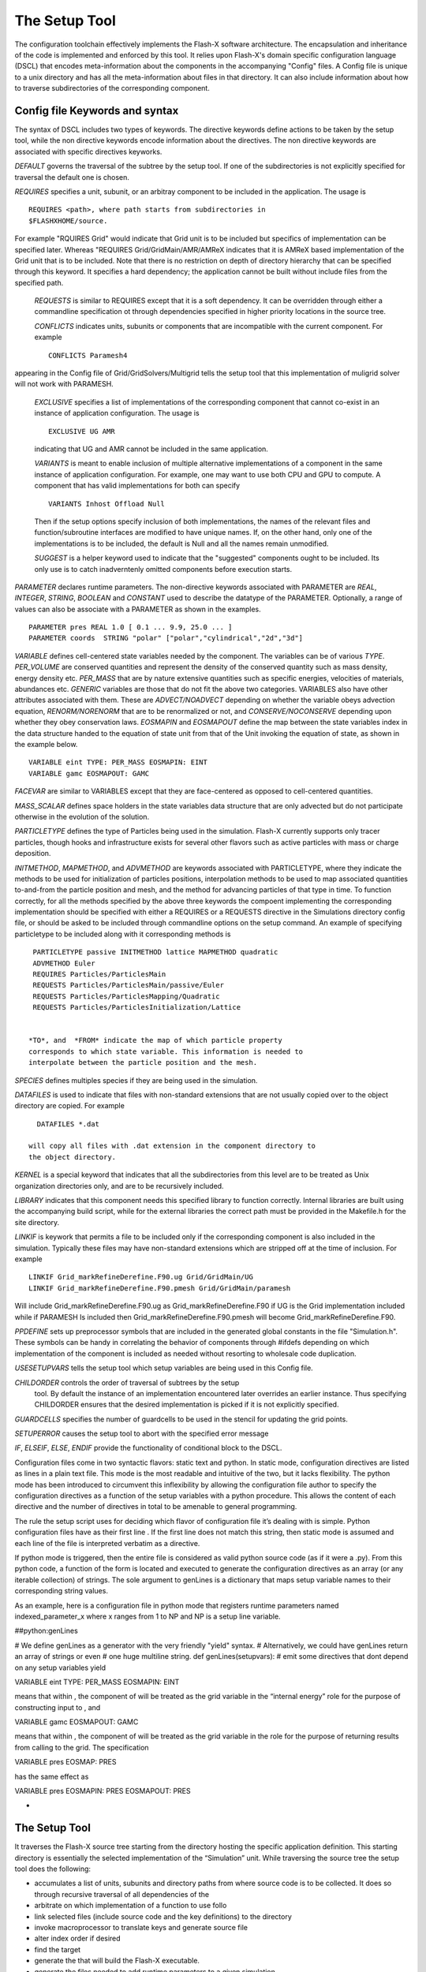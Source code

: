 .. _`Chp:The Setup Tool`:

The Setup Tool
===================================

The configuration toolchain effectively implements the Flash-X
software architecture. The encapsulation and inheritance of the code
is implemented and enforced by this tool. It relies upon Flash-X's
domain specific configuration language (DSCL) that encodes
meta-information about the components in the accompanying
"Config" files. A Config file is unique to a unix directory and has
all the meta-information about files in that directory. It can also
include information about how to traverse subdirectories of the
corresponding component.

.. _`Sec:DSCL Keywords`:

Config file Keywords and syntax
~~~~~~~~~~~~~~~~~~~~~~~~~
The syntax of DSCL includes two types of keywords. The directive
keywords define actions to be taken by the setup tool, while the non
directive keywords encode information about the directives. The non
directive keywords are associated with specific directives keyworks. 

*DEFAULT* governs the traversal of the subtree by the setup
tool. If one of the subdirectories is not explicitly specified for
traversal the default one is chosen.

*REQUIRES* specifies a unit, subunit, or an arbitray component to be
included in the application. The usage is 
::
   REQUIRES <path>, where path starts from subdirectories in
   $FLASHXHOME/source.

For example "RQUIRES Grid" would indicate that Grid unit is to be
included but specifics of implementation can be specified
later. Whereas "REQUIRES Grid/GridMain/AMR/AMReX indicates that it is
AMReX based implementation of the Grid unit that is to be
included. Note that there is no restriction on depth of directory
hierarchy that can be specified through this keyword. It specifies a
hard dependency; the application cannot be built without include files
from the specified path.

 *REQUESTS* is similar to REQUIRES except that it is a soft
 dependency. It can be overridden through either a commandline
 specification ot through dependencies specified in higher priority
 locations in the source tree.

 *CONFLICTS* indicates units, subunits or components that are
 incompatible with the current component. For example
 ::
    CONFLICTS Paramesh4

appearing in the Config file of Grid/GridSolvers/Multigrid tells the setup tool
that this implementation of muligrid solver will not work with PARAMESH.

 *EXCLUSIVE*  specifies a list of implementations of the corresponding
 component that cannot co-exist in an instance of application
 configuration. The usage is
 ::
    EXCLUSIVE UG AMR

 indicating that UG and AMR cannot be included in the same application.

 *VARIANTS* is meant to enable inclusion of multiple alternative
 implementations of a component in the same instance of application
 configuration. For example, one may want to use both CPU and GPU to
 compute. A component that has valid implementations for both can
 specify
 ::
    VARIANTS Inhost Offload Null
    
 Then if the setup options specify inclusion of both implementations,
 the names of the relevant files and function/subroutine interfaces are
 modified to have unique names. If, on the other hand, only one of the
 implementations is to be included, the default is Null and all the
 names remain unmodified.

 *SUGGEST* is a helper keyword used to indicate that the "suggested"
 components ought to be included. Its only use is to catch
 inadverntenly omitted components before execution starts.

*PARAMETER* declares runtime parameters. The non-directive keywords
associated with PARAMETER are *REAL*, *INTEGER*, *STRING*, *BOOLEAN*
and *CONSTANT* used to describe the datatype of the
PARAMETER. Optionally, a range of values can also be associate with a
PARAMETER as shown in the examples.
::
   PARAMETER pres REAL 1.0 [ 0.1 ... 9.9, 25.0 ... ]
   PARAMETER coords  STRING "polar" ["polar","cylindrical","2d","3d"]


*VARIABLE* defines cell-centered state variables needed by the component. The
variables can be of various *TYPE*. *PER_VOLUME* are conserved
quantities and represent the density of the conserved
quantity such as mass density, energy density etc. *PER_MASS* that are
by nature extensive quantities such as specific energies, velocities
of materials, abundances etc.  *GENERIC* variables are those that do
not fit the above two categories.  VARIABLES also have other
attributes associated with them. These are *ADVECT/NOADVECT* depending
on whether the variable obeys advection equation, *RENORM/NORENORM*
that are to be renormalized or not, and *CONSERVE/NOCONSERVE*
depending upon whether they obey conservation laws. *EOSMAPIN* and
*EOSMAPOUT* define the map between the state variables index in the
data structure handed to the equation of state unit from that of the
Unit invoking the equation of state, as shown in the example below.
::
   VARIABLE eint TYPE: PER_MASS EOSMAPIN: EINT
   VARIABLE gamc EOSMAPOUT: GAMC


*FACEVAR* are similar to VARIABLES except that they are face-centered
as opposed to cell-centered quantities.

*MASS_SCALAR* defines space holders in the state variables data
structure that are only advected but do not participate otherwise in
the evolution of the solution.

*PARTICLETYPE* defines the type of Particles being used in the
simulation. Flash-X currently supports only tracer particles, though
hooks and infrastructure exists for several other flavors such as
active particles with mass or charge deposition.

*INITMETHOD*, *MAPMETHOD*, and *ADVMETHOD* are keywords associated
with PARTICLETYPE, where they indicate the methods to be used for
initialization of particles positions, interpolation methods to be
used to map associated quantities to-and-from the particle position
and mesh, and the method for advancing particles of that type in
time. To function correctly, for all the  methods specified by the
above three keywords the compoent implementing the corresponding
implementation should be specified with either a REQUIRES or a
REQUESTS directive in the Simulations directory config file, or should
be asked to be included through commandline options on the setup
command. An example of specifying particletype to be included along with
it corresponding methods is
::
   PARTICLETYPE passive INITMETHOD lattice MAPMETHOD quadratic
   ADVMETHOD Euler
   REQUIRES Particles/ParticlesMain
   REQUESTS Particles/ParticlesMain/passive/Euler
   REQUESTS Particles/ParticlesMapping/Quadratic
   REQUESTS Particles/ParticlesInitialization/Lattice


  *TO*, and  *FROM* indicate the map of which particle property
  corresponds to which state variable. This information is needed to
  interpolate between the particle position and the mesh.


*SPECIES* defines multiples species if they are being used in the
simulation.

*DATAFILES* is used to indicate that files with non-standard
extensions that are not usually copied over to the object directory
are copied. For example
::
   DATAFILES *.dat

 will copy all files with .dat extension in the component directory to
 the object directory.

*KERNEL* is a special keyword that indicates that all the
subdirectories from this level are to be treated as Unix organization
directories only, and are to be recursively included.

*LIBRARY* indicates that this component needs this specified library
to function correctly. Internal libraries are built using the
accompanying build script, while for the external libraries the
correct path must be provided in the Makefile.h for the site
directory.

*LINKIF* is keywork that permits a file to be included only if the
corresponding component is also included in the simulation. Typically
these files may have non-standard extensions which are stripped off at
the time of inclusion. For example
::
   LINKIF Grid_markRefineDerefine.F90.ug Grid/GridMain/UG
   LINKIF Grid_markRefineDerefine.F90.pmesh Grid/GridMain/paramesh


Will include Grid_markRefineDerefine.F90.ug as
Grid_markRefineDerefine.F90 if UG is the Grid implementation included
while if PARAMESH Is included then Grid_markRefineDerefine.F90.pmesh
will become  Grid_markRefineDerefine.F90.  

*PPDEFINE* sets up preprocessor symbols that are included in the
generated global constants in the file "Simulation.h". These symbols
can be handy in correlating the behavior of components through
#ifdefs depending on which implementation of the component is
included as needed without resorting to wholesale code duplication. 

*USESETUPVARS* tells the setup tool which setup variables are being
used in this Config file.  
  
*CHILDORDER*  controls the order of traversal of subtrees by the setup
 tool. By default the instance of an implementation encountered later
 overrides an earlier instance. Thus specifying CHILDORDER ensures
 that the desired implementation is picked if it is not explicitly
 specified. 

*GUARDCELLS* specifies the number of guardcells to be used in the
stencil for updating the grid points.

*SETUPERROR* causes the setup tool to abort with the specified error
message

*IF*, *ELSEIF*, *ELSE*, *ENDIF* provide the functionality of
conditional block to the DSCL. 

Configuration files come in two syntactic flavors: static text and
python. In static mode, configuration directives are listed as lines in
a plain text file. This mode is the most readable and intuitive of the
two, but it lacks flexibility. The python mode has been introduced to
circumvent this inflexibility by allowing the configuration file author
to specify the configuration directives as a function of the setup
variables with a python procedure. This allows the content of each
directive and the number of directives in total to be amenable to
general programming.

The rule the setup script uses for deciding which flavor of
configuration file it’s dealing with is simple. Python configuration
files have as their first line . If the first line does not match this
string, then static mode is assumed and each line of the file is
interpreted verbatim as a directive.

If python mode is triggered, then the entire file is considered as valid
python source code (as if it were a .py). From this python code, a
function of the form is located and executed to generate the
configuration directives as an array (or any iterable collection) of
strings. The sole argument to genLines is a dictionary that maps setup
variable names to their corresponding string values.

As an example, here is a configuration file in python mode that
registers runtime parameters named indexed_parameter_x where x ranges
from 1 to NP and NP is a setup line variable.

.. container:: fcodeseg

   ##python:genLines

   # We define genLines as a generator with the very friendly "yield"
   syntax. # Alternatively, we could have genLines return an array of
   strings or even # one huge multiline string. def genLines(setupvars):
   # emit some directives that dont depend on any setup variables yield

   .. container:: codeseg

      VARIABLE eint TYPE: PER_MASS EOSMAPIN: EINT

   means that within , the component of will be treated as the grid
   variable in the “internal energy” role for the purpose of
   constructing input to , and

   .. container:: codeseg

      VARIABLE gamc EOSMAPOUT: GAMC

   means that within , the component of will be treated as the grid
   variable in the role for the purpose of returning results from
   calling to the grid. The specification

   .. container:: codeseg

      VARIABLE pres EOSMAP: PRES

   has the same effect as

   .. container:: codeseg

      VARIABLE pres EOSMAPIN: PRES EOSMAPOUT: PRES

  
-

.. _`Sec:The Setup Tool`:

The Setup Tool
~~~~~~~~~~~~~~~~~~~~~~~~~



It traverses the Flash-X
source tree starting from the directory hosting the specific
application definition. This starting directory is essentially the
selected implementation of the “Simulation” unit. While traversing the
source tree the setup tool does the following:

- accumulates a list of units, subunits and directory paths from where
  source code is to be collected. It does so through recursive traversal of all
  dependencies of the 

-  arbitrate on which implementation of a function to use follo

-  link selected files (include source code and the key definitions) to
   the directory

-  invoke macroprocessor to translate keys and generate source file

-  alter index order if desired

-  find the target

-  generate the that will build the Flash-X executable.

-  generate the files needed to add runtime parameters to a given
   simulation.

-  generate the files needed to parse the runtime parameter file.

More description of how and the architecture interact may be found in .
Here we describe its usage.

The script determines site-dependent configuration information by
looking for a directory where is the hostname of the machine on which
Flash-X is running. [1]_ Failing this, it looks in for a directory with
the same name as the output of the command. The site and operating
system type can be overridden with the and command-line options to the
command. Only one of these options can be used at one time. The
directory for each site and operating system type contains a makefile
fragment that sets command names, compiler flags, library paths, and any
replacement or additional source files needed to compile Flash-X for
that specific machine and machine type.

The script starts with the file of the specified application in the
Simulation unit, finds its units and then works its way through their
files. This process continues until all the dependencies are met and a
self-consistent set of units has been found. At the end of this
automatic generation, the file is created and placed in the directory,
where it can be edited if necessary. also creates the master makefile ()
and several  include files that are needed by the code in order to parse
the runtime parameters. After running , the user can create the Flash-X
executable by running in the directory. Note that the Flash-X build
system assumes that the command invokes GNU Make and is unlikely to work
properly with other implementations of the command. On some systems it
may be necessary to invoke GNU Make under the name .

.. container:: flashtip

   -  All the setup options can be shortened to unambiguous prefixes,
       instead of ``./setup -auto <problem-name>`` one can just say
      ``./setup -a <problem-name>`` since there is only one option
      starting with .

   -  The same abbreviation holds for the problem name as well. can be
      abbreviated to assuming that is the only problem name which starts
      with .

   -  Unit names are usually specified by their paths relative to the
      source directory. However, also allows unit names to be prefixed
      with an extra “source/”, allowing you to use the TAB-completion
      features of your shell like this

      .. container:: codeseg

         ./setup -a Isen -unit=sou<TAB>rce/IO/IOM<TAB>ain/hd<TAB>f5

   -  If you use a set of options repeatedly, you can define a shortcut
      for them. comes with a number of predefined shortcuts that
      significantly simplify the setup line, particularly when trying to
      match the Grid with a specific I/O implementation. For more
      details on creating shortcuts see . For detailed examples of I/O
      shortcuts please see in the I/O chapter.

Setup Arguments
---------------

The setup script accepts a large number of command line arguments which
affect the simulation in various ways. These arguments are divided into
three categories:

#. *Setup Options* (example: ) begin with a dash and are built into the
   setup script itself. Many of the most commonly used arguments are
   setup options.

#. *Setup Variables* (example: ) are defined by individual units. When
   writing a file for any unit, you can define a setup variable.
   explains how setup variables can be created and used.

#. *Setup Shortcuts* (example: ) begin with a plus symbol and are
   essentially macros which automatically include a set of setup
   variables and/or setup options. New setup shortcuts can be easily
   defined, see for more information.

shows a list of some of the basic setup arguments that every Flash-X
user should know about. A comprehensive list of all setup arguments can
be found in alongside more detailed descriptions of these options.

.. container:: center

   .. container::
      :name: Tbl:CommonSetupArgs

      .. table::  List of Commonly Used Setup Arguments

         ============ ===================================================
         **Argument** **Description**
         ============ ===================================================
         \            this option should almost always be set
         \            include a specified unit
         \            specify a different object directory location
         \            compile for debugging
         \            enable compiler optimization
         \            specify block size in each direction
         \            specify maximum number of blocks per process
         \            specify number of dimensions
         \            specify maximum number of blocks per process
         \            use Cartesian geometry
         \            use cylindrical geometry
         \            use polar geometry
         \            use spherical geometry
         \            disable IO
         \            use the uniform grid in a fixed block size mode
         \            use the uniform grid in a non-fixed block size mode
         \            use the PARAMESH2 grid
         \            use the PARAMESH4.0 grid
         \            use the PARAMESH4DEV grid
         \            use the Unsplit Hydro solver
         \            use the Unsplit Staggered Mesh MHD solver
         \            use a split Hydro solver
         ============ ===================================================

.. _`Sec:ListSetupArgs`:

Comprehensive List of Setup Arguments
-------------------------------------

+----------------------------------+----------------------------------+
|                                  |                                  |
+----------------------------------+----------------------------------+
| \*[1ex]                          | Normally prints summary messages |
|                                  | indicating its progress. Use the |
|                                  | to make the messages more or     |
|                                  | less verbose. The different      |
|                                  | levels (in order of increasing   |
|                                  | verbosity) are . The default is  |
|                                  | .                                |
+----------------------------------+----------------------------------+
|                                  |                                  |
+----------------------------------+----------------------------------+
| \*[1ex]                          | Normally, requires that the user |
|                                  | supply a plain text file called  |
|                                  | (in the directory  [4]_) that    |
|                                  | specifies the units to include.  |
|                                  | A sample file appears in . Each  |
|                                  | line is either a comment         |
|                                  | (preceded by a hash mark ()) or  |
|                                  | the name of a an include         |
|                                  | statement of the form *unit*.    |
|                                  | Specific implementations of a    |
|                                  | unit may be selected by          |
|                                  | specifying the complete path to  |
|                                  | the implementation in question;  |
|                                  | If no specific implementation is |
|                                  | requested, picks the default     |
|                                  | listed in the unit’s file.       |
+----------------------------------+----------------------------------+
|                                  | The option enables to generate a |
|                                  | “rough draft” of a file for the  |
|                                  | user. The file for each problem  |
|                                  | setup specifies its requirements |
|                                  | in terms of other units it       |
|                                  | requires. For example, a problem |
|                                  | may require the perfect-gas      |
|                                  | equation of state () and an      |
|                                  | unspecified hydro solver ().     |
|                                  | With , creates a file by         |
|                                  | converting these requirements    |
|                                  | into unit include statements.    |
|                                  | Most users configuring a problem |
|                                  | for the first time will want to  |
|                                  | run with to generate a file and  |
|                                  | then to edit it directly to      |
|                                  | specify alternate                |
|                                  | implementations of certain       |
|                                  | units. After editing the file,   |
|                                  | the user must re-run without in  |
|                                  | order to incorporate his/her     |
|                                  | changes into the code            |
|                                  | configuration. The user may also |
|                                  | use the command-line option in   |
|                                  | conjunction with the option, in  |
|                                  | order to pick a specific         |
|                                  | implementation of a unit, and    |
|                                  | thus eliminate the need to       |
|                                  | hand-edit the file.              |
+----------------------------------+----------------------------------+
|                                  |                                  |
+----------------------------------+----------------------------------+
| \*[1ex]                          | By default, creates a makefile   |
|                                  | which produces a Flash-X         |
|                                  | executable capable of solving    |
|                                  | two-dimensional problems         |
|                                  | (equivalent to ). To generate a  |
|                                  | makefile with options            |
|                                  | appropriate to three-dimensional |
|                                  | problems, use . To generate a    |
|                                  | one-dimensional code, use .      |
|                                  | These options are mutually       |
|                                  | exclusive and cause to add the   |
|                                  | appropriate compilation option   |
|                                  | to the makefile it generates.    |
+----------------------------------+----------------------------------+
|                                  |                                  |
+----------------------------------+----------------------------------+
| \*[1ex]                          | in constructing the makefile     |
|                                  | compiler options. It determines  |
|                                  | the amount of memory allocated   |
|                                  | at runtime to the adaptive mesh  |
|                                  | refinement (AMR) block data      |
|                                  | structure. For example, to       |
|                                  | allocate enough memory on each   |
|                                  | processor for 500 blocks, use .  |
|                                  | If the default block buffer size |
|                                  | is too large for your system,    |
|                                  | you may wish to try a smaller    |
|                                  | number here; the default value   |
|                                  | depends upon the dimensionality  |
|                                  | of the simulation and the grid   |
|                                  | type. Alternatively, you may     |
|                                  | wish to experiment with larger   |
|                                  | buffer sizes, if your system has |
|                                  | enough memory. A common cause of |
|                                  | aborted simulations occurs when  |
|                                  | the AMR grid creates greater     |
|                                  | than during refinement. Resetup  |
|                                  | the simulation using a larger    |
|                                  | value of this option.            |
+----------------------------------+----------------------------------+
|                                  |                                  |
+----------------------------------+----------------------------------+
| \*[1ex] These options are used   |                                  |
| by in constructing the makefile  |                                  |
| compiler options. The mesh on    |                                  |
| which the problem is solved is   |                                  |
| composed of blocks, and each     |                                  |
| block contains some number of    |                                  |
| cells. The , , and options       |                                  |
| determine how many cells each    |                                  |
| block contains (not counting     |                                  |
| guard cells). The default value  |                                  |
| for each is 8. These options do  |                                  |
| not have any effect when running |                                  |
| in Uniform Grid non-fixed block  |                                  |
| size mode.                       |                                  |
+----------------------------------+----------------------------------+
|                                  |                                  |
+----------------------------------+----------------------------------+
| \*[1ex]                          | The default built by setup will  |
|                                  | use the optimized setting () for |
|                                  | compilation and linking. Using   |
|                                  | will force to use the flags      |
|                                  | relevant for debugging (,        |
|                                  | including in the compilation     |
|                                  | line). The user may use the      |
|                                  | option to experiment with        |
|                                  | different combinations of        |
|                                  | compiler and linker options.     |
|                                  | Exactly which compiler and       |
|                                  | linker options are associated    |
|                                  | with each of these flags is      |
|                                  | specified in where is the        |
|                                  | hostname of the machine on which |
|                                  | Flash-X is running.              |
|                                  |                                  |
|                                  | For example, to tell an Intel    |
|                                  | Fortran compiler to use real     |
|                                  | numbers of size 64 when the      |
|                                  | option is specified, the user    |
|                                  | might add the following line to  |
|                                  | his/her :                        |
|                                  |                                  |
|                                  | .. container:: codeseg           |
|                                  |                                  |
|                                  |    FFLAGS_TEST = -real_size 64   |
+----------------------------------+----------------------------------+
|                                  |                                  |
+----------------------------------+----------------------------------+
| \*[1ex] Overrides the default    |                                  |
| directory with . Using this      |                                  |
| option allows you to have        |                                  |
| different simulations configured |                                  |
| simultaneously in the            |                                  |
| distribution directory.          |                                  |
+----------------------------------+----------------------------------+
| ,                                |                                  |
+----------------------------------+----------------------------------+
| \*[1ex] in setting up the        |                                  |
| problem.                         |                                  |
+----------------------------------+----------------------------------+

.. container:: fcodeseg

   #Units file for Sod generated by setup

   INCLUDE Driver/DriverMain/Split INCLUDE Grid/GridBoundaryConditions
   INCLUDE Grid/GridMain/paramesh/interpolation/Paramesh4/prolong
   INCLUDE Grid/GridMain/paramesh/interpolation/prolong INCLUDE
   Grid/GridMain/paramesh/paramesh4/Paramesh4.0/PM4_package/headers
   INCLUDE
   Grid/GridMain/paramesh/paramesh4/Paramesh4.0/PM4_package/mpi_source
   INCLUDE
   Grid/GridMain/paramesh/paramesh4/Paramesh4.0/PM4_package/source
   INCLUDE
   Grid/GridMain/paramesh/paramesh4/Paramesh4.0/PM4_package/utilities/multigrid
   INCLUDE Grid/localAPI INCLUDE IO/IOMain/hdf5/serial/PM INCLUDE
   IO/localAPI INCLUDE PhysicalConstants/PhysicalConstantsMain INCLUDE
   RuntimeParameters/RuntimeParametersMain INCLUDE
   Simulation/SimulationMain/Sod INCLUDE
   flashUtilities/contiguousConversion INCLUDE flashUtilities/general
   INCLUDE flashUtilities/interpolation/oneDim INCLUDE
   flashUtilities/nameValueLL INCLUDE monitors/Logfile/LogfileMain
   INCLUDE monitors/Timers/TimersMain/MPINative INCLUDE
   physics/Eos/EosMain/Gamma INCLUDE
   physics/Hydro/HydroMain/split/PPM/PPMKernel

+---------+-----------------------------------------------------------+
|         |                                                           |
+---------+-----------------------------------------------------------+
| \*[1ex] | Enable code in that implements geometrically correct data |
|         | restriction for curvilinear coordinates. This setting is  |
|         | automatically enabled if a non- geometry is chosen with   |
|         | the flag; so specifying only has an effect in the         |
|         | Cartesian case.                                           |
+---------+-----------------------------------------------------------+
|         |                                                           |
+---------+-----------------------------------------------------------+
| \*[1ex] | is of the form or . This causes the specified             |
|         | pre-processor symbols to be defined when the code is      |
|         | being compiled. This is mainly useful for debugging the   |
|         | code. For , turns on all debugging messages. Each unit    |
|         | may have its own flag which you can selectively turn on.  |
+---------+-----------------------------------------------------------+
|         |                                                           |
+---------+-----------------------------------------------------------+
| \*[1ex] | Causes the code to be compiled in fixed-block or          |
|         | non-fixed-block size mode. Fixed-block mode is the        |
|         | default. In non-fixed block size mode, all storage space  |
|         | is allocated at runtime. This mode is available only with |
|         | Uniform Grid.                                             |
+---------+-----------------------------------------------------------+
|         |                                                           |
+---------+-----------------------------------------------------------+
| \*[1ex] | Choose one of the supported geometries or . Some Grid     |
|         | implementations require the geometry to be known at       |
|         | compile-time while others don’t. This setup option can be |
|         | used in either case; it is a good idea to specify the     |
|         | geometry here if it is known at -time. Choosing a         |
|         | non-Cartesian geometry here automatically sets the option |
|         | below.                                                    |
+---------+-----------------------------------------------------------+
|         |                                                           |
+---------+-----------------------------------------------------------+
| \*[1ex] | Select a scheme for Grid interpolation. Two schemes are   |
|         | currently supported:                                      |
|         |                                                           |
|         | -  This scheme attempts to ensure that monotonicity is    |
|         |    preserved in interpolation, so that interpolation does |
|         |    not introduce small-scale non-monotonicity in the      |
|         |    data. The scheme is required for curvilinear           |
|         |    coordinates and is automatically enabled if a non-     |
|         |    geometry is chosen with the flag. For AMR Grid         |
|         |    implementations, This flag will automatically add      |
|         |    additional directories so that appropriate data        |
|         |    interpolation methods are compiled it. The scheme is   |
|         |    the default (by way of the shortcut), unlike in .      |
|         |                                                           |
|         | -  Enable the interpolation that is native to the AMR     |
|         |    Grid implementation ( or ) by default. This option is  |
|         |    only appropriate for Cartesian geometries.             |
+---------+-----------------------------------------------------------+

.. container::
   :name: setupclf:particlemethods

   +----------------------------------+----------------------------------+
   |                                  |                                  |
   +----------------------------------+----------------------------------+
   | \*[1ex]                          | normally uses the from the       |
   |                                  | directory determined by the      |
   |                                  | hostname of the machine and the  |
   |                                  | and options. If you have         |
   |                                  | multiple compilers on your       |
   |                                  | machine you can create for       |
   |                                  | different compilers. , you can   |
   |                                  | have a and and for the three     |
   |                                  | different compilers. will still  |
   |                                  | use the file by default, but     |
   |                                  | supplying on the command-line    |
   |                                  | causes to use instead.           |
   +----------------------------------+----------------------------------+
   |                                  |                                  |
   +----------------------------------+----------------------------------+
   | \*[1ex] Instructs that indexing  |                                  |
   | of unk and related arrays should |                                  |
   | be changed. This may be needed   |                                  |
   | in for compatibility with        |                                  |
   | alternative grids. This is       |                                  |
   | supported by both the Uniform    |                                  |
   | Grid as well as PARAMESH.        |                                  |
   +----------------------------------+----------------------------------+
   |                                  |                                  |
   +----------------------------------+----------------------------------+
   | \*[1ex]                          | Ordinarily, the commands being   |
   |                                  | executed during compilation of   |
   |                                  | the Flash-X executable are sent  |
   |                                  | to standard out. It may be that  |
   |                                  | you find this distracting, or    |
   |                                  | that your terminal is not able   |
   |                                  | to handle these long lines of    |
   |                                  | display. Using the option causes |
   |                                  | to generate a so that GNU only   |
   |                                  | displays the names of the files  |
   |                                  | being compiled and not the exact |
   |                                  | compiler call and flags. This    |
   |                                  | information remains available in |
   |                                  | in the directory.                |
   +----------------------------------+----------------------------------+
   |                                  |                                  |
   +----------------------------------+----------------------------------+
   | \*[1ex]                          | normally removes all code in the |
   |                                  | directory before linking in      |
   |                                  | files for a simulation. The      |
   |                                  | ensuing must therefore compile   |
   |                                  | all source files anew each time  |
   |                                  | is run. The option prevents from |
   |                                  | removing compiled code which has |
   |                                  | not changed from the previous in |
   |                                  | the same directory. This can     |
   |                                  | speed up the process             |
   |                                  | significantly.                   |
   +----------------------------------+----------------------------------+
   |                                  |                                  |
   +----------------------------------+----------------------------------+
   | \*[1ex]                          | If is unable to find a correct   |
   |                                  | directory it picks the based on  |
   |                                  | the operating system. This       |
   |                                  | option instructs to use the      |
   |                                  | default corresponding to the     |
   |                                  | specified operating system.      |
   +----------------------------------+----------------------------------+
   |                                  |                                  |
   +----------------------------------+----------------------------------+
   | \*[1ex]                          | This causes to copy the          |
   |                                  | specified runtime-parameters     |
   |                                  | file in the simulation directory |
   |                                  | to the directory with the new    |
   |                                  | name .                           |
   +----------------------------------+----------------------------------+
   |                                  |                                  |
   +----------------------------------+----------------------------------+
   | \*[1ex]                          | This option takes a              |
   |                                  | comma-separated list of names of |
   |                                  | parameter files and combines     |
   |                                  | them into one file in the        |
   |                                  | directory. File names without an |
   |                                  | absolute path are taken to be    |
   |                                  | relative to the simulation       |
   |                                  | directory, as for the option.    |
   |                                  |                                  |
   |                                  | To use such a combined in case   |
   |                                  | of runtime parameters occurring  |
   |                                  | more than once, note that when   |
   |                                  | Flash-X reads a parameter file,  |
   |                                  | the last instance of a runtime   |
   |                                  | parameter supersedes previous    |
   |                                  | ones.                            |
   |                                  |                                  |
   |                                  | If both and are used, the files  |
   |                                  | from the list are appended to    |
   |                                  | the single parfile given by the  |
   |                                  | latter in the order listed. If   |
   |                                  | used with , can append one or    |
   |                                  | more parfiles to the one given   |
   |                                  | by . If you only use and not and |
   |                                  | give it fewer than two paths, an |
   |                                  | error will result. If more than  |
   |                                  | one option appears, the lists    |
   |                                  | are concatenated in the order    |
   |                                  | given.                           |
   +----------------------------------+----------------------------------+
   |                                  |                                  |
   +----------------------------------+----------------------------------+
   | \*[1ex]                          | This option instructs to adjust  |
   |                                  | the particle methods for a       |
   |                                  | particular particle type. It can |
   |                                  | only be used when a particle     |
   |                                  | type has already been registered |
   |                                  | with a line in a file (see ). A  |
   |                                  | possible scenario for using this |
   |                                  | option involves the user wanting |
   |                                  | to use a different passive       |
   |                                  | particle initialization method   |
   |                                  | without modifying the line in    |
   |                                  | the simulation file. In this     |
   |                                  | case, an additional adjusts the  |
   |                                  | initialization method associated |
   |                                  | with passive particles in the    |
   |                                  | generated subroutine. Since the  |
   |                                  | specification of a method for    |
   |                                  | mapping and initialization       |
   |                                  | requires inclusions of           |
   |                                  | appropriate implementations of   |
   |                                  | and subunits, and the            |
   |                                  | specification of a method for    |
   |                                  | time advancement requires        |
   |                                  | inclusion of an appropriate      |
   |                                  | implementation under , it is the |
   |                                  | user’s responsibility to adjust  |
   |                                  | the included units               |
   |                                  | appropriately. For example a     |
   |                                  | user may want want to override   |
   |                                  | file defined particle type using |
   |                                  | lattice initialization density   |
   |                                  | based distribution method using  |
   |                                  | the command line. Here the user  |
   |                                  | must first specify to exclude    |
   |                                  | the lattice initialization,      |
   |                                  | followed by specification to     |
   |                                  | include the appropriate          |
   |                                  | implementation. In general,      |
   |                                  | using command line overrides of  |
   |                                  | are not recommended, as this     |
   |                                  | option increases the chance of   |
   |                                  | creating an inconsistent         |
   |                                  | simulation setup. More           |
   |                                  | information on multiple particle |
   |                                  | types can be found in ,          |
   |                                  | especially .                     |
   +----------------------------------+----------------------------------+
   |                                  |                                  |
   +----------------------------------+----------------------------------+
   | \*[1ex]                          | This option causes setup to      |
   |                                  | create a portable directory by   |
   |                                  | copying instead of linking to    |
   |                                  | the source files. The resulting  |
   |                                  | directory can be tarred and sent |
   |                                  | to another machine for actual    |
   |                                  | compilation.                     |
   +----------------------------------+----------------------------------+
   |                                  |                                  |
   +----------------------------------+----------------------------------+
   | \*[1ex]                          | searches the directory for a     |
   |                                  | directory whose name is the      |
   |                                  | hostname of the machine on which |
   |                                  | setup is being run. This option  |
   |                                  | tells to use the of the          |
   |                                  | specified site. This option is   |
   |                                  | useful if is unable to find the  |
   |                                  | right hostname (which can happen |
   |                                  | on multiprocessor or laptop      |
   |                                  | machines). Also useful when      |
   |                                  | combined with the option.        |
   +----------------------------------+----------------------------------+
   |                                  |                                  |
   +----------------------------------+----------------------------------+
   | \*[1ex]                          | This causes to copy the          |
   |                                  | specified file to the directory  |
   |                                  | as before setting up the         |
   |                                  | problem. This option can be used |
   |                                  | when is not used, to specify an  |
   |                                  | alternate file.                  |
   +----------------------------------+----------------------------------+
   | ,                                |                                  |
   +----------------------------------+----------------------------------+
   | \*[1ex]                          | This option instructs to link in |
   |                                  | the specified library when       |
   |                                  | building the final executable. A |
   |                                  | *library* is a piece of code     |
   |                                  | which is independent of Flash-X. |
   |                                  | Internal libraries are those     |
   |                                  | libraries whose code is included |
   |                                  | with Flash-X. The script         |
   |                                  | supports external as well as     |
   |                                  | internal libraries. Information  |
   |                                  | about external libraries is      |
   |                                  | usually found in the site        |
   |                                  | specific Makefile. The           |
   |                                  | additional if any are            |
   |                                  | library-specific and may be used |
   |                                  | to select among multiple         |
   |                                  | implementations.                 |
   +----------------------------------+----------------------------------+
   |                                  |                                  |
   +----------------------------------+----------------------------------+
   | \*[1ex]                          | This option causes the inclusion |
   |                                  | of an additional Makefile        |
   |                                  | necessary for the operation of   |
   |                                  | Tau, which may be used by the    |
   |                                  | user to profile the code. More   |
   |                                  | information on Tau can be found  |
   |                                  | at http://acts.nersc.gov/tau/    |
   +----------------------------------+----------------------------------+
   |                                  |                                  |
   +----------------------------------+----------------------------------+
   | \*[1ex]                          | Negates a previously specified   |
   +----------------------------------+----------------------------------+
   |                                  |                                  |
   +----------------------------------+----------------------------------+
   | \*[1ex]                          | This removes all units specified |
   |                                  | in the command line so far,      |
   |                                  | which are children of the        |
   |                                  | specified unit (including the    |
   |                                  | unit itself). It also negates    |
   |                                  | any REQUESTS keyword found in a  |
   |                                  | file for units which are         |
   |                                  | children of the specified unit.  |
   |                                  | However it does not negate a     |
   |                                  | REQUIRES keyword found in a      |
   |                                  | file.                            |
   +----------------------------------+----------------------------------+
   |                                  |                                  |
   +----------------------------------+----------------------------------+
   | \*[1ex]                          | This shortcut specifies using    |
   |                                  | basic default settings and is    |
   |                                  | equivalent to the following:     |
   +----------------------------------+----------------------------------+
   |                                  |                                  |
   +----------------------------------+----------------------------------+
   | \*[1ex]                          | This shortcut specifies a        |
   |                                  | simulation without IO and is     |
   |                                  | equivalent to the following:     |
   +----------------------------------+----------------------------------+
   |                                  |                                  |
   +----------------------------------+----------------------------------+
   | \*[1ex]                          | This shortcut specifies a        |
   |                                  | simulation with basic IO and is  |
   |                                  | equivalent to the following:     |
   +----------------------------------+----------------------------------+
   |                                  |                                  |
   +----------------------------------+----------------------------------+
   | \*[1ex]                          | This shortcut specifies a        |
   |                                  | simulation using serial IO, it   |
   |                                  | has the effect of setting the    |
   |                                  | setup variable                   |
   +----------------------------------+----------------------------------+
   |                                  |                                  |
   +----------------------------------+----------------------------------+
   | \*[1ex]                          | This shortcut specifies a        |
   |                                  | simulation using serial IO, it   |
   |                                  | has the effect of setting the    |
   |                                  | setup variable                   |
   +----------------------------------+----------------------------------+
   |                                  |                                  |
   +----------------------------------+----------------------------------+
   | \*[1ex]                          | This shortcut specifies a        |
   |                                  | simulation using hdf5 for        |
   |                                  | compatible binary IO output, it  |
   |                                  | has the effect of setting the    |
   |                                  | setup variable                   |
   +----------------------------------+----------------------------------+
   |                                  |                                  |
   +----------------------------------+----------------------------------+
   | \*[1ex]                          | This shortcut specifies a        |
   |                                  | simulation using hdf5, with      |
   |                                  | parallel io capability for       |
   |                                  | compatible binary IO output, and |
   |                                  | is equivalent to the following:  |
   +----------------------------------+----------------------------------+
   |                                  |                                  |
   +----------------------------------+----------------------------------+
   | \*[1ex]                          | This shortcut specifies a        |
   |                                  | simulation without log           |
   |                                  | capability it is equivalent to   |
   |                                  | the following:                   |
   +----------------------------------+----------------------------------+
   |                                  |                                  |
   +----------------------------------+----------------------------------+
   | \*[1ex]                          | This shortcut specifies a        |
   |                                  | simulation with the Grid unit,   |
   |                                  | it is equivalent to the          |
   |                                  | following:                       |
   +----------------------------------+----------------------------------+
   |                                  |                                  |
   +----------------------------------+----------------------------------+
   | \*[1ex]                          | This shortcut specifies a        |
   |                                  | simulation using a uniform grid, |
   |                                  | it is equivalent to the          |
   |                                  | following:                       |
   +----------------------------------+----------------------------------+
   |                                  |                                  |
   +----------------------------------+----------------------------------+
   | \*[1ex]                          | This shortcut specifies a        |
   |                                  | simulation using Paramesh2 for   |
   |                                  | the grid, it is equivalent to    |
   |                                  | the following:                   |
   +----------------------------------+----------------------------------+
   |                                  |                                  |
   +----------------------------------+----------------------------------+
   | \*[1ex]                          | This shortcut specifies a        |
   |                                  | simulation using Paramesh4.0 for |
   |                                  | the grid, it is equivalent to    |
   |                                  | the following:                   |
   +----------------------------------+----------------------------------+
   |                                  |                                  |
   +----------------------------------+----------------------------------+
   | \*[1ex]                          | This shortcut specifies a        |
   |                                  | simulation using a version of    |
   |                                  | Paramesh 4 that is closer to the |
   |                                  | version available on             |
   |                                  | sourceforge. It is equivalent    |
   |                                  | to:                              |
   +----------------------------------+----------------------------------+
   |                                  |                                  |
   +----------------------------------+----------------------------------+
   | \*[1ex]                          | This shortcut specifies a        |
   |                                  | simulation using a modified      |
   |                                  | version of Paramesh 4 that       |
   |                                  | includes a more scalable way of  |
   |                                  | filling the array. It is         |
   |                                  | equivalent to:                   |
   +----------------------------------+----------------------------------+
   |                                  |                                  |
   +----------------------------------+----------------------------------+
   | \*[1ex]                          | This shortcut specifies a MHD    |
   |                                  | simulation using the unsplit     |
   |                                  | staggered mesh hydro solver, if  |
   |                                  | pure hydro mode is used with the |
   |                                  | USM solver add +pureHydro in the |
   |                                  | setup line. It is equivalent to: |
   +----------------------------------+----------------------------------+
   |                                  |                                  |
   +----------------------------------+----------------------------------+
   | \*[1ex]                          | This shortcut specifies using    |
   |                                  | pure hydro mode, it is           |
   |                                  | equivalent to:                   |
   +----------------------------------+----------------------------------+
   |                                  |                                  |
   +----------------------------------+----------------------------------+
   | \*[1ex]                          | This shortcut specifies a        |
   |                                  | simulation using a split hydro   |
   |                                  | solver and is equivalent to:     |
   +----------------------------------+----------------------------------+
   |                                  |                                  |
   +----------------------------------+----------------------------------+
   | \*[1ex]                          | This shortcut specifies a        |
   |                                  | simulation using the unsplit     |
   |                                  | hydro solver and is equivalent   |
   |                                  | to:                              |
   +----------------------------------+----------------------------------+
   |                                  |                                  |
   +----------------------------------+----------------------------------+
   | \*[1ex]                          | This shortcut specifies a        |
   |                                  | simulation using the unsplit     |
   |                                  | hydro solver and is equivalent   |
   |                                  | to:                              |
   +----------------------------------+----------------------------------+
   |                                  |                                  |
   +----------------------------------+----------------------------------+
   | \*[1ex]                          | This shortcut specifies a        |
   |                                  | simulation using a specific      |
   |                                  | Hydro method that requires an    |
   |                                  | increased number of guard cells, |
   |                                  | this may need to be combined     |
   |                                  | with where the specified         |
   |                                  | blocksize is greater than or     |
   |                                  | equal to 12 (==2*GUARDCELLS). It |
   |                                  | is equivalent to:                |
   +----------------------------------+----------------------------------+
   |                                  |                                  |
   +----------------------------------+----------------------------------+
   | \*[1ex]                          | This shortcut specifies a        |
   |                                  | simulation with a block size of  |
   |                                  | 64**3, it is equivalent to:      |
   +----------------------------------+----------------------------------+
   |                                  |                                  |
   +----------------------------------+----------------------------------+
   | \*[1ex]                          | This shortcut specifies a        |
   |                                  | simulation with a block size of  |
   |                                  | 32**3, it is equivalent to:      |
   +----------------------------------+----------------------------------+
   |                                  |                                  |
   +----------------------------------+----------------------------------+
   | \*[1ex]                          | This shortcut specifies a        |
   |                                  | simulation with a block size of  |
   |                                  | 16**3, it is equivalent to:      |
   +----------------------------------+----------------------------------+
   |                                  |                                  |
   +----------------------------------+----------------------------------+
   | \*[1ex]                          | This shortcut specifies a        |
   |                                  | simulation using particles and   |
   |                                  | IO for uniform grid, it is       |
   |                                  | equivalent to:                   |
   +----------------------------------+----------------------------------+
   |                                  |                                  |
   +----------------------------------+----------------------------------+
   | \*[1ex]                          | This shortcut is used for        |
   |                                  | checking Flash-X with            |
   |                                  | rectangular block sizes and      |
   |                                  | non-fixed block size. It is      |
   |                                  | equivalent to:                   |
   +----------------------------------+----------------------------------+
   |                                  |                                  |
   +----------------------------------+----------------------------------+
   | \*[1ex]                          | This shortcut specifies a        |
   |                                  | simulation using a uniform grid  |
   |                                  | with a non-fixed block size. It  |
   |                                  | is equivalent to:                |
   +----------------------------------+----------------------------------+
   |                                  |                                  |
   +----------------------------------+----------------------------------+
   | \*[1ex]                          | This shortcut specifies a        |
   |                                  | simulation using curvilinear     |
   |                                  | geometry. It is equivalent to:   |
   +----------------------------------+----------------------------------+
   |                                  |                                  |
   +----------------------------------+----------------------------------+
   | \*[1ex]                          | This shortcut specifies a        |
   |                                  | simulation using cartesian       |
   |                                  | geometry. It is equivalent to:   |
   +----------------------------------+----------------------------------+
   |                                  |                                  |
   +----------------------------------+----------------------------------+
   | \*[1ex]                          | This shortcut specifies a        |
   |                                  | simulation using spherical       |
   |                                  | geometry. It is equivalent to:   |
   +----------------------------------+----------------------------------+
   |                                  |                                  |
   +----------------------------------+----------------------------------+
   | \*[1ex]                          | This shortcut specifies a        |
   |                                  | simulation using polar geometry. |
   |                                  | It is equivalent to:             |
   +----------------------------------+----------------------------------+
   |                                  |                                  |
   +----------------------------------+----------------------------------+
   | \*[1ex]                          | This shortcut specifies a        |
   |                                  | simulation using cylindrical     |
   |                                  | geometry. It is equivalent to:   |
   +----------------------------------+----------------------------------+
   |                                  |                                  |
   +----------------------------------+----------------------------------+
   | \*[1ex]                          | This shortcut specifies a        |
   |                                  | simulation using passive         |
   |                                  | particles initialized by         |
   |                                  | density. It is equivalent to:    |
   +----------------------------------+----------------------------------+
   |                                  |                                  |
   +----------------------------------+----------------------------------+
   | \*[1ex]                          | This shortcut specifies a        |
   |                                  | simulation using                 |
   |                                  | NO_PERMANENT_GUARDCELLS mode in  |
   |                                  | Paramesh4. It is equivalent to:  |
   +----------------------------------+----------------------------------+
   |                                  |                                  |
   +----------------------------------+----------------------------------+
   | \*[1ex]                          | This shortcut specifies a        |
   |                                  | smilulation using multipole      |
   |                                  | gravity, it is equivalent to:    |
   +----------------------------------+----------------------------------+
   |                                  |                                  |
   +----------------------------------+----------------------------------+
   | \*[1ex]                          | This shortcut specifies a        |
   |                                  | simulation using long range      |
   |                                  | active particles. It is          |
   |                                  | equivalent to:                   |
   +----------------------------------+----------------------------------+
   |                                  |                                  |
   +----------------------------------+----------------------------------+
   | \*[1ex]                          | This shortcut specifies a        |
   |                                  | simulation using FFT based       |
   |                                  | gravity solve on a uniform grid  |
   |                                  | with no fixed block size. It is  |
   |                                  | equivalent to:                   |
   +----------------------------------+----------------------------------+
   |                                  |                                  |
   +----------------------------------+----------------------------------+
   | \*[1ex]                          | This shortcut specifies a        |
   |                                  | simulation using a multigrid     |
   |                                  | based gravity solve. It is       |
   |                                  | equivalent to:                   |
   +----------------------------------+----------------------------------+
   |                                  |                                  |
   +----------------------------------+----------------------------------+
   | \*[1ex]                          | This shortcut specifies a        |
   |                                  | smilulation using multipole      |
   |                                  | gravity, it is equivalent to:    |
   +----------------------------------+----------------------------------+
   |                                  |                                  |
   +----------------------------------+----------------------------------+
   | \*[1ex]                          | This shortcut specifies a        |
   |                                  | simulation \*not\* using the     |
   |                                  | multipole based gravity solve.   |
   |                                  | It is equivalent to:             |
   +----------------------------------+----------------------------------+
   |                                  |                                  |
   +----------------------------------+----------------------------------+
   | \*[1ex]                          | This shortcut specifies a        |
   |                                  | simulation \*not\* using the     |
   |                                  | multigrid based gravity solve.   |
   |                                  | It is equivalent to:             |
   +----------------------------------+----------------------------------+
   |                                  |                                  |
   +----------------------------------+----------------------------------+
   | \*[1ex]                          | This shortcut specifies a        |
   |                                  | simulation using the new         |
   |                                  | multipole based gravity solve.   |
   |                                  | It is equivalent to:             |
   +----------------------------------+----------------------------------+
   |                                  |                                  |
   +----------------------------------+----------------------------------+
   | \*[1ex]                          | This shortcut specifies use of   |
   |                                  | proper particle units to perform |
   |                                  | PIC (particle in cell) method.   |
   |                                  | It is equivalent to:             |
   +----------------------------------+----------------------------------+
   |                                  |                                  |
   +----------------------------------+----------------------------------+
   | \*[1ex]                          | This setup variable can be used  |
   |                                  | to specify which gridding        |
   |                                  | package to use in a simulation:  |
   |                                  | Name: Type: Values: , ,          |
   +----------------------------------+----------------------------------+
   |                                  |                                  |
   +----------------------------------+----------------------------------+
   | \*[1ex]                          | This setup variable can be used  |
   |                                  | to specify which IO package to   |
   |                                  | use in a simulation: Name: Type: |
   |                                  | Values:                          |
   +----------------------------------+----------------------------------+
   |                                  |                                  |
   +----------------------------------+----------------------------------+
   | \*[1ex]                          | This setup variable can be used  |
   |                                  | to specify which type of IO      |
   |                                  | strategy will be used. A         |
   |                                  | “parallel” strategy will be used |
   |                                  | if the value is true, a “serial” |
   |                                  | strategy otherwise. Name: Type:  |
   |                                  | Values:                          |
   +----------------------------------+----------------------------------+
   |                                  |                                  |
   +----------------------------------+----------------------------------+
   | \*[1ex]                          | This setup variable indicates    |
   |                                  | whether or not a fixed block     |
   |                                  | size is to be used. This         |
   |                                  | variable should not be assigned  |
   |                                  | explicitly on the command line.  |
   |                                  | It defaults to , and the setup   |
   |                                  | options and modify the value of  |
   |                                  | this variable. Name: Type:       |
   |                                  | Values:                          |
   +----------------------------------+----------------------------------+
   |                                  |                                  |
   +----------------------------------+----------------------------------+
   | \*[1ex]                          | This setup variable gives the    |
   |                                  | dimensionality of a simulation.  |
   |                                  | This variable should not be set  |
   |                                  | explicitly on the command line,  |
   |                                  | it is automatically set by the   |
   |                                  | setup options , , and . Name:    |
   |                                  | Type: Values:                    |
   +----------------------------------+----------------------------------+
   |                                  |                                  |
   +----------------------------------+----------------------------------+
   | \*[1ex]                          | This setup variable indicates    |
   |                                  | whether the setup option is in   |
   |                                  | effect. This variable should not |
   |                                  | be assigned explicitly on the    |
   |                                  | command line. Name: Type:        |
   |                                  | Values:                          |
   +----------------------------------+----------------------------------+
   |                                  |                                  |
   +----------------------------------+----------------------------------+
   | \*[1ex]                          | This setup variable gives the    |
   |                                  | number of zones in a block in    |
   |                                  | the X direction. This variable   |
   |                                  | should not be assigned           |
   |                                  | explicitly on the command line,  |
   |                                  | it is automatically set by the   |
   |                                  | setup option . Name: Type:       |
   +----------------------------------+----------------------------------+
   |                                  |                                  |
   +----------------------------------+----------------------------------+
   | \*[1ex]                          | This setup variable gives the    |
   |                                  | number of zones in a block in    |
   |                                  | the Y direction. This variable   |
   |                                  | should not be assigned           |
   |                                  | explicitly on the command line,  |
   |                                  | it is automatically set by the   |
   |                                  | setup option . Name: Type:       |
   +----------------------------------+----------------------------------+
   |                                  |                                  |
   +----------------------------------+----------------------------------+
   | \*[1ex]                          | This setup variable gives the    |
   |                                  | number of zones in a block in    |
   |                                  | the Z direction. This variable   |
   |                                  | should not be assigned           |
   |                                  | explicitly on the command line,  |
   |                                  | it is automatically set by the   |
   |                                  | setup option . Name: Type:       |
   +----------------------------------+----------------------------------+
   |                                  |                                  |
   +----------------------------------+----------------------------------+
   | \*[1ex]                          | This setup variable gives the    |
   |                                  | maximum number of blocks per     |
   |                                  | processor. This variable should  |
   |                                  | not be assigned explicitly on    |
   |                                  | the command line, it is          |
   |                                  | automatically set by the setup   |
   |                                  | option . Name: Type:             |
   +----------------------------------+----------------------------------+
   |                                  |                                  |
   +----------------------------------+----------------------------------+
   | \*[1ex]                          | If true, the setup script will   |
   |                                  | generate file from template      |
   |                                  | found in either the object       |
   |                                  | directory (preferred) or the     |
   |                                  | setup script (bin) directory.    |
   |                                  | Selects whether Paramesh4 should |
   |                                  | be compiled in LIBRARY mode,     |
   |                                  | i.e., with the preprocessor      |
   |                                  | symbol LIBRARY defined. Name:    |
   |                                  | Type: Values:                    |
   +----------------------------------+----------------------------------+
   |                                  |                                  |
   +----------------------------------+----------------------------------+
   | \*[1ex]                          | PfftSolver selects a PFFT solver |
   |                                  | variant when the hybrid (,       |
   |                                  | Multigrid with PFFT) Poisson     |
   |                                  | solver is used. Name: Type:      |
   |                                  | Values: (default), , others      |
   |                                  | (unsupported) if recognized in   |
   +----------------------------------+----------------------------------+
   |                                  |                                  |
   +----------------------------------+----------------------------------+
   | \*[1ex]                          | If True, a Driver implementation |
   |                                  | is requested. Name: Type:        |
   +----------------------------------+----------------------------------+
   |                                  |                                  |
   +----------------------------------+----------------------------------+
   | \*[1ex]                          | Automatically set by shortcut.   |
   |                                  | When true, this option activates |
   |                                  | the MTMMMT EOS. Name: Type:      |
   +----------------------------------+----------------------------------+
   |                                  |                                  |
   +----------------------------------+----------------------------------+
   | \*[1ex]                          | mgd_meshgroups \* meshCopyCount  |
   |                                  | sets the MAXIMUM number of       |
   |                                  | radiation groups that can be     |
   |                                  | used in a simulation. The ACTUAL |
   |                                  | number of groups (which must be  |
   |                                  | less than mgd_meshgroups \*      |
   |                                  | meshCopyCount) is set by the     |
   |                                  | rt_mgdNumGroups runtime          |
   |                                  | parameter. Name: Type:           |
   +----------------------------------+----------------------------------+
   |                                  |                                  |
   +----------------------------------+----------------------------------+
   | \*[1ex]                          | This setup variable can be used  |
   |                                  | as an alternative specifying     |
   |                                  | species using the SPECIES Config |
   |                                  | file directive by listing the    |
   |                                  | species in the setup command.    |
   |                                  | Some units, like the             |
   |                                  | Multispecies Opacity unit, will  |
   |                                  | ONLY work when the species setup |
   |                                  | variable is set. This is because |
   |                                  | they use the species name to     |
   |                                  | automatically create runtime     |
   |                                  | paramters which include the      |
   |                                  | species names. Name: Type: ,     |
   |                                  | comma seperated list of strings  |
   |                                  | (,                               |
   +----------------------------------+----------------------------------+
   |                                  |                                  |
   +----------------------------------+----------------------------------+
   | \*[1ex]                          | Name: Type: Remark: Maximum      |
   |                                  | number of laser pulses (defaults |
   |                                  | to 5)                            |
   +----------------------------------+----------------------------------+
   |                                  |                                  |
   +----------------------------------+----------------------------------+
   | \*[1ex]                          | Name: Type: Remark: Maximum      |
   |                                  | number of laser beams (defaults  |
   |                                  | to 6)                            |
   +----------------------------------+----------------------------------+
   |                                  |                                  |
   +----------------------------------+----------------------------------+
   | \*[1ex]                          | This is used to turn on block    |
   |                                  | list OPENMP threading of hydro   |
   |                                  | routines. Name: Type: Values:    |
   +----------------------------------+----------------------------------+
   |                                  |                                  |
   +----------------------------------+----------------------------------+
   | \*[1ex]                          | This is used to turn on block    |
   |                                  | list OPENMP threading of the     |
   |                                  | multipole routine. Name: Type:   |
   |                                  | Values:                          |
   +----------------------------------+----------------------------------+
   |                                  |                                  |
   +----------------------------------+----------------------------------+
   | \*[1ex]                          | This is used to turn on block    |
   |                                  | list OPENMP threading of Enery   |
   |                                  | Deposition source term routines. |
   |                                  | Name: Type: Values:              |
   +----------------------------------+----------------------------------+
   |                                  |                                  |
   +----------------------------------+----------------------------------+
   | \*[1ex]                          | This is used to turn on within   |
   |                                  | block OPENMP threading of hydro  |
   |                                  | routines. Name: Type: Values:    |
   +----------------------------------+----------------------------------+
   |                                  |                                  |
   +----------------------------------+----------------------------------+
   | \*[1ex]                          | This is used to turn on within   |
   |                                  | block OPENMP threading of Eos    |
   |                                  | routines. Name: Type: Values:    |
   +----------------------------------+----------------------------------+
   |                                  |                                  |
   +----------------------------------+----------------------------------+
   | \*[1ex]                          | This is used to turn on within   |
   |                                  | block OPENMP threading of then   |
   |                                  | multipole routine. Name: Type:   |
   |                                  | Values:                          |
   +----------------------------------+----------------------------------+

.. _`Sec:SetupShortcuts`:

Using Shortcuts
---------------

Apart from the various setup options the script also allows you to use
shortcuts for frequently used combinations of options. For example,
instead of typing in

.. container:: codeseg

   ./setup -a Sod -with-unit=Grid/GridMain/UG

you can just type

.. container:: codeseg

   ./setup -a Sod +ug

The or any setup option starting with a ‘+’ is considered as a shortcut.
By default, setup looks at for a list of declared shortcuts. You can
also specify a ":" delimited list of files in the environment variable
and will read all the files specified (and ignore those which don’t
exist) for shortcut declarations. See for an example file.

.. container:: fcodeseg

   # comment line

   # each line is of the form # shortcut:arg1:arg2:...: # These
   shortcuts can refer to each other.

   default:–with-library=mpi:-unit=IO/IOMain:-gridinterpolation=monotonic

   # io choices noio:–without-unit=IO/IOMain: io:–with-unit=IO/IOMain:

   # Choice of Grid ug:-unit=Grid/GridMain/UG:
   pm2:-unit=Grid/GridMain/paramesh/Paramesh2:
   pm40:-unit=Grid/GridMain/paramesh/paramesh4/Paramesh4.0:
   pm4dev:-unit=Grid/GridMain/paramesh/paramesh4/Paramesh4dev:

   # frequently used geometries cube64:-nxb=64:-nyb=64:-nzb=64:

The shortcuts are replaced by their expansions in place, so options
which come after the shortcut override (or conflict with) options
implied by the shortcut. A shortcut can also refer to other shortcuts as
long as there are no cyclic references.

The “default" shortcut is special. always prepends to its command line
thus making equivalent to . Thus changing the default IO to
“hdf5/parallel", is as simple as changing the definition of the
“default" shortcut.

Some of the more commonly used shortcuts are described below:

.. container:: center

   .. container::
      :name: Tab:setup_shortcuts

      .. table::  Shortcuts for often-used options

         ============ ===================================================
         Shortcut     Description
         ============ ===================================================
         +cartesian   use cartesian geometry
         +cylindrical use cylindrical geometry
         +noio        omit IO
         +nolog       omit logging
         +pm4dev      use the PARAMESH4DEV grid
         +polar       use polar geometry
         +spherical   use spherical geometry
         +ug          use the uniform grid in a fixed block size mode
         +nofbs       use the uniform grid in a non-fixed block size mode
         +usm         use the Unsplit Staggered Mesh MHD solver
         +8wave       use the 8-wave MHD solver
         +splitHydro  use a split Hydro solver
         ============ ===================================================

.. container:: center

   .. container::
      :name: Tab:setup_shortcuts_hedp

      .. table::  Shortcuts for HEDP options

         ======== =================================================
         Shortcut Description
         ======== =================================================
         +mtmmmt  Use the 3-T, multimaterial, multitype EOS
         +uhd3t   Use the 3-T version of Unsplit Hydro
         +usm3t   Use the 3-T version of Unsplit Staggered Mesh MHD
         +mgd     Use Multigroup Radiation Diffusion and Opacities
         +laser   Use the Laser Ray Trace package
         ======== =================================================

.. _`Sec:setupvariables`:

Setup Variables and Preprocessing Files
---------------------------------------

allows you to assign values to “Setup Variables”. These variables can be
string-valued, integer-valued, or boolean. A call like

.. container:: codeseg

   ./setup -a Sod Foo=Bar Baz=True

sets the variable “Foo" to string “Bar" and “Baz" to boolean True [5]_.
can conditionally include and exclude parts of the file it reads based
on the values of these variables. For example, the file contains

.. container:: shrink

   .. container:: fcodeseg

      DEFAULT serial

      USESETUPVARS parallelIO

      IF parallelIO DEFAULT parallel ENDIF

The code sets IO to its default value of “serial” and then resets it to
“parallel" if the setup variable “parallelIO" is True. The keyword in
the file instructs setup that the specified variables must be defined;
undefined variables will be set to the empty string.

Through judicious use of setup variables, the user can ensure that
specific implementations are included or the simulation is properly
configured. For example, the setup line expands to . The relevant part
of the file is given below:

.. container:: shrink

   .. container:: fcodeseg

      # Requires use of the Grid SetupVariable USESETUPVARS Grid

      DEFAULT paramesh

      IF Grid==’UG’ DEFAULT UG ENDIF IF Grid==’PM2’ DEFAULT
      paramesh/Paramesh2 ENDIF

The file defaults to choosing . But when the setup variable Grid is set
to “UG" through the shortcut , the default implementation is set to
“UG". The same technique is used to ensure that the right IO unit is
automatically included.

See for an exhaustive list of Setup Variables which are used in the
various Config files. For example the setup variable can be test to
ensure that a simulation is configured with the appropriate
dimensionality (see for example ).


.. _`Sec:SetupMakefile`:

Creating a Site-specific 
------------------------

If does not find your hostname in the directory it picks a default based
on the operating system. This is not always correct but can be used as a
template to create a for your machine. To create a Makefile specific to
your system follow these instructions.

-  Create the directory , where is the hostname of your machine.

-  Start by copying to

-  Use to help identify the locations of various libraries on your
   system. The script scans your system and displays the locations of
   some libraries. You must note the location of library as well. If
   your compiler is actually an mpi-wrapper (), you must still define in
   your site specific as the empty string.

-  Edit to provide the locations of various libraries on your system.

-  Edit to specify the  and C compilers to be used.

.. container:: flashtip

   The Makefile.h *must* include a compiler flag to promote Fortran to .
   Flash-X performs all communication of Fortran using type, and assumes
   that Fortran are interoperable with C in the I/O unit.

Files Created During the Process
--------------------------------

When is run it generates many files in the directory. They fall into
three major categories:

-  Files not required to build the Flash-X executable, but which contain
   useful information,

-  Generated or C code, and

-  Makefiles required to compile the Flash-X executable.

Informational files
~~~~~~~~~~~~~~~~~~~

These files are generated before compilation by . Each of these files
begins with the prefix for easy identification.

.. container:: tabular

   \|lp0.60\| & contains the options with which was called and the
   command line resulting after shortcut expansion

   & contains the list of libraries and their arguments (if any) which
   was linked in to generate the executable

   & contains the list of all units which were included in the current
   setup

   & contains a list of all pre-process symbols passed to the compiler
   invocation directly

   & contains the exact compiler and linker flags

   & contains the list of runtime parameters defined in the files
   processed by

   & contains the list of variables, fluxes, species, particle
   properties, and mass scalars used in the current setup, together with
   their descriptions.

Code generated by the call
~~~~~~~~~~~~~~~~~~~~~~~~~~

These routines are generated by the setup call and provide
simulation-specific code.

.. container:: tabular

   \|lp0.55\| & contains code for the subroutine which returns the setup
   and build time as well as code for which returns the *uname* of the
   system used to setup the problem

   & contains code which returns build statistics including the actual
   call as well as the compiler flags used for the build

   & contains code to retrieve the number and list of flashUnits used to
   compile code

   & contains code to retrieve the version of Flash-X used for the build

   & contains simulation specific preprocessor macros, which change
   based upon setup unlike . It is described in

   & contains code to map an index described in to a string described in
   the file.

   & contains code to map a string described in the file to an integer
   index described in the file.

   & contains a mapping between particle properties and grid variables.
   Only generated when particles are included in a simulation.

   & contains code to make a data structure with information about the
   mapping and initialization method for each type of particle. Only
   generated when particles are included in a simulation.

.. _`Sec:unitMakefiles`:

Makefiles generated by 
~~~~~~~~~~~~~~~~~~~~~~

Apart from the master , generates a makefile for each unit, which is
“included” in the master . This is true even if the unit is not included
in the application. These unit makefiles are named and are a
concatenation of all the Makefiles found in unit hierarchy processed by
.

For example, if an application uses , the file will be a concatenation
of the Makefiles found in

-  ,

-  ,

-  ,

-  , and

-  

As another example, if an application does not use , then is just the
contents of at the API level.

Since the order of concatenation is arbitrary, the behavior of the
Makefiles should not depend on the order in which they have been
concatenated. The makefiles inside the units contain lines of the form:

.. container:: codeseg

   Unit += file1.o file2.o ...

where is the name of the unit, which was in the example above.
Dependency on data modules files *need not be specified* since the setup
process determines this requirement automatically.

.. _`Sec:hybridSetup`:

Setup a hybrid MPI+OpenMP Flash-X application
---------------------------------------------

There is the experimental inclusion of Flash-X multithreading with
OpenMP in the beta release. The units which have support for
multithreading are split hydrodynamics `[Sec:PPM] <#Sec:PPM>`__, unsplit
hydrodynamics
`[Sec:unsplit hydro algorithm] <#Sec:unsplit hydro algorithm>`__, Gamma
law and multigamma EOS `[Sec:Eos Gammas] <#Sec:Eos Gammas>`__, Helmholtz
EOS `[Sec:Eos Helmholtz] <#Sec:Eos Helmholtz>`__, Multipole Poisson
solver (improved version (support for 2D cylindrical and 3D cartesian))
`[Sec:GridSolversMultipoleImproved] <#Sec:GridSolversMultipoleImproved>`__
and energy deposition
`[Sec:EnergyDeposition] <#Sec:EnergyDeposition>`__.

The Flash-X multithreading requires a MPI-2 installation built with
thread support (building with an MPI-1 installation or an MPI-2
installation without thread support is possible but strongly
discouraged). The Flash-X application requests the thread support level
to ensure that the MPI library is thread-safe and that any OpenMP thread
can call MPI functions safely. You should also make sure that your
compiler provides a version of OpenMP which is compliant with at least
the OpenMP 2.5 (200505) standard (older versions may also work but I
have not checked).

In order to make use of the multithreaded code you must setup your
application with one of the setup variables , or equal to , e.g.

.. container:: codeseg

   ./setup Sedov -auto threadBlockList=True ./setup Sedov -auto
   threadBlockList=True +mpi1 (compatible with MPI-1 - unsafe!)

When you do this the setup script will insert instead of in the
generated Makefile. If it is equal to :math:`1` the Makefile will
prepend an OpenMP variable to the , , variables.

.. container:: flashtip

   In general you should not define , and in your . It is much better to
   define , , , , , , , and in your . The setup script will then
   initialize the , and variables in the Makefile appropriately for an
   optimized, test or debug build.

The OpenMP variables should be defined in your and contain a compiler
flag to recognize OpenMP directives. In most cases it is sufficient to
define a single variable named , but you may encounter special
situations when you need to define , and . If you want to build Flash-X
with the GNU Fortran compiler and the GNU C compiler then your should
contain

.. container:: codeseg

   OPENMP = -fopenmp

If you want to do something more complicated like build Flash-X with the
Lahey Fortran compiler and the GNU C compiler then your should contain

.. container:: codeseg

   OPENMP_FORTRAN = –openmp -Kpureomp OPENMP_C = -fopenmp OPENMP_LINK =
   –openmp -Kpureomp

When you run the hybrid Flash-X application it will print the level of
thread support provided by the MPI library and the number of OpenMP
threads in each parallel region

.. container:: codeseg

   : Called MPI_Init_thread - requested level 2, given level 2
   [Driver_initParallel]: Number of OpenMP threads in each parallel
   region 4

Note that the Flash-X application will still run if the MPI library does
not provide the requested level of thread support, but will print a
warning message alerting you to an unsafe level of MPI thread support.
There is no guarantee that the program will work! I strongly recommend
that you stop using this Flash-X application - you should build a MPI-2
library with thread support and then rebuild Flash-X.

We record extra version and runtime information in the Flash-X log file
for a threaded application. Table `1.4 <#tab:flash_openmp_logs>`__ shows
log file entries from a threaded Flash-X application along with example
safe and unsafe values. All cells colored red show unsafe values.

.. container:: center

   .. container::
      :name: tab:flash_openmp_logs

      .. table:: Log file entries showing safe and unsafe threaded
      Flash-X applications

         +-------------+----------+-------------+-------------+-------------+
         | **Log file  | **safe** | **unsafe    | **unsafe    | **unsafe    |
         | stamp**     |          | (1)**       | (2)**       | (3)**       |
         +=============+==========+=============+=============+=============+
         | Number of   | 1        | 1           | 1           | 1           |
         | MPI tasks:  |          |             |             |             |
         +-------------+----------+-------------+-------------+-------------+
         | MPI         | 2        | 1           | 2           | 2           |
         | version:    |          |             |             |             |
         +-------------+----------+-------------+-------------+-------------+
         | MPI         | 2        | 2           | 1           | 2           |
         | subversion: |          |             |             |             |
         +-------------+----------+-------------+-------------+-------------+
         | MPI thread  | T        | F           | F           | F           |
         | support:    |          |             |             |             |
         +-------------+----------+-------------+-------------+-------------+
         | OpenMP      | 2        | 2           | 2           | 2           |
         | threads/MPI |          |             |             |             |
         | task:       |          |             |             |             |
         +-------------+----------+-------------+-------------+-------------+
         | OpenMP      | 200805   | 200505      | 200505      | 200805      |
         | version:    |          |             |             |             |
         +-------------+----------+-------------+-------------+-------------+
         | Is          | T        | T           | T           | F           |
         | “\_OPENMP”  |          |             |             |             |
         | macro       |          |             |             |             |
         | defined:    |          |             |             |             |
         +-------------+----------+-------------+-------------+-------------+

The Flash-X applications in Table `1.4 <#tab:flash_openmp_logs>`__ are
unsafe because

#. we are using an MPI-1 implementation.

#. we are using an MPI-2 implementation which is not built with thread
   support - the “MPI thread support in OpenMPI” Flash tip may help.

#. we are using a compiler that does not define the macro when it
   compiles source files with OpenMP support (see OpenMP standard). I
   have noticed that Absoft 64-bit Pro Fortran 11.1.3 for Linux x86_64
   does not define this macro. We use this macro in to conditionally
   initialize MPI with . If you find that is not defined you should
   define it in your in a manner similar to the following:

   .. container:: codeseg

      OPENMP_FORTRAN = -openmp -D_OPENMP=200805

You should not setup a Flash-X application with both and equal to -
nested OpenMP parallelism is not supported. For further information
about Flash-X multithreaded applications please refer to Chapter
`[Chp:MultithreadedFlash-X] <#Chp:MultithreadedFlash-X>`__.

.. [1]
   if a machine has multiple hostnames, setup tries them all

.. [2]
   Formerly, (in Flash-X2) it was located in the Flash-X root directory

.. [3]
   Formerly, (in Flash-X2) it was located in the Flash-X root directory

.. [4]
   Formerly, (in Flash-X2) it was located in the Flash-X root directory

.. [5]
   All non-integral values not equal to True/False/Yes/No/On/Off are
   considered to be string values
